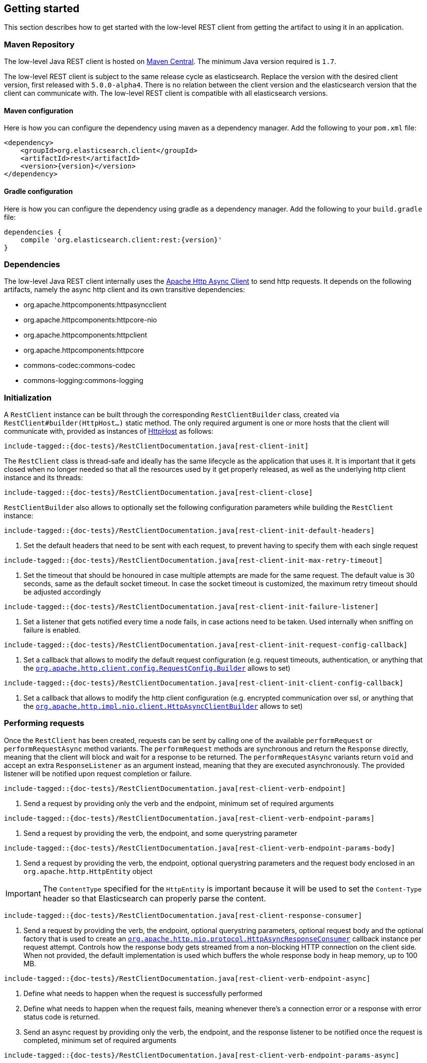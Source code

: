 [[java-rest-low-usage]]
== Getting started

This section describes how to get started with the low-level REST client from
getting the artifact to using it in an application.

[[java-rest-low-usage-maven]]
=== Maven Repository

The low-level Java REST client is hosted on
http://search.maven.org/#search%7Cga%7C1%7Cg%3A%22org.elasticsearch.client%22[Maven
Central]. The minimum Java version required is `1.7`.

The low-level REST client is subject to the same release cycle as
elasticsearch. Replace the version with the desired client version, first
released with `5.0.0-alpha4`. There is no relation between the client version
and the elasticsearch version that the client can communicate with. The
low-level REST client is compatible with all elasticsearch versions.

[[java-rest-low-usage-maven-maven]]
==== Maven configuration

Here is how you can configure the dependency using maven as a dependency manager.
Add the following to your `pom.xml` file:

[source,xml]
--------------------------------------------------
<dependency>
    <groupId>org.elasticsearch.client</groupId>
    <artifactId>rest</artifactId>
    <version>{version}</version>
</dependency>
--------------------------------------------------

[[java-rest-low-usage-maven-gradle]]
==== Gradle configuration

Here is how you can configure the dependency using gradle as a dependency manager.
Add the following to your `build.gradle` file:

["source","groovy",subs="attributes"]
--------------------------------------------------
dependencies {
    compile 'org.elasticsearch.client:rest:{version}'
}
--------------------------------------------------

[[java-rest-low-usage-dependencies]]
=== Dependencies

The low-level Java REST client internally uses the
http://hc.apache.org/httpcomponents-asyncclient-dev/[Apache Http Async Client]
 to send http requests. It depends on the following artifacts, namely the async
 http client and its own transitive dependencies:

- org.apache.httpcomponents:httpasyncclient
- org.apache.httpcomponents:httpcore-nio
- org.apache.httpcomponents:httpclient
- org.apache.httpcomponents:httpcore
- commons-codec:commons-codec
- commons-logging:commons-logging


[[java-rest-low-usage-initialization]]
=== Initialization

A `RestClient` instance can be built through the corresponding
`RestClientBuilder` class, created via `RestClient#builder(HttpHost...)`
static method. The only required argument is one or more hosts that the
client will communicate with, provided as instances of
https://hc.apache.org/httpcomponents-core-ga/httpcore/apidocs/org/apache/http/HttpHost.html[HttpHost]
 as follows:

["source","java",subs="attributes,callouts,macros"]
--------------------------------------------------
include-tagged::{doc-tests}/RestClientDocumentation.java[rest-client-init]
--------------------------------------------------

The `RestClient` class is thread-safe and ideally has the same lifecycle as
the application that uses it. It is important that it gets closed when no
longer needed so that all the resources used by it get properly released,
as well as the underlying http client instance and its threads:

["source","java",subs="attributes,callouts,macros"]
--------------------------------------------------
include-tagged::{doc-tests}/RestClientDocumentation.java[rest-client-close]
--------------------------------------------------

`RestClientBuilder` also allows to optionally set the following configuration
parameters while building the `RestClient` instance:

["source","java",subs="attributes,callouts,macros"]
--------------------------------------------------
include-tagged::{doc-tests}/RestClientDocumentation.java[rest-client-init-default-headers]
--------------------------------------------------
<1> Set the default headers that need to be sent with each request, to
prevent having to specify them with each single request

["source","java",subs="attributes,callouts,macros"]
--------------------------------------------------
include-tagged::{doc-tests}/RestClientDocumentation.java[rest-client-init-max-retry-timeout]
--------------------------------------------------
<1> Set the timeout that should be honoured in case multiple attempts are made
for the same request. The default value is 30 seconds, same as the default
socket timeout. In case the socket timeout is customized, the maximum retry
timeout should be adjusted accordingly

["source","java",subs="attributes,callouts,macros"]
--------------------------------------------------
include-tagged::{doc-tests}/RestClientDocumentation.java[rest-client-init-failure-listener]
--------------------------------------------------
<1> Set a listener that gets notified every time a node fails,  in case actions
need to be taken. Used internally when sniffing on failure is enabled.

["source","java",subs="attributes,callouts,macros"]
--------------------------------------------------
include-tagged::{doc-tests}/RestClientDocumentation.java[rest-client-init-request-config-callback]
--------------------------------------------------
<1> Set a callback that allows to modify the default request configuration
(e.g. request timeouts, authentication, or anything that the
https://hc.apache.org/httpcomponents-client-ga/httpclient/apidocs/org/apache/http/client/config/RequestConfig.Builder.html[`org.apache.http.client.config.RequestConfig.Builder`]
 allows to set)

["source","java",subs="attributes,callouts,macros"]
--------------------------------------------------
include-tagged::{doc-tests}/RestClientDocumentation.java[rest-client-init-client-config-callback]
--------------------------------------------------
<1> Set a callback that allows to modify the http client configuration
(e.g. encrypted communication over ssl, or anything that the
http://hc.apache.org/httpcomponents-asyncclient-dev/httpasyncclient/apidocs/org/apache/http/impl/nio/client/HttpAsyncClientBuilder.html[`org.apache.http.impl.nio.client.HttpAsyncClientBuilder`]
 allows to set)


[[java-rest-low-usage-requests]]
=== Performing requests

Once the `RestClient` has been created, requests can be sent by calling one of
the available `performRequest` or `performRequestAsync` method variants.
The `performRequest` methods are synchronous and return the `Response` directly,
meaning that the client will block and wait for a response to be returned.
The `performRequestAsync` variants return `void` and accept an extra
`ResponseListener` as an argument instead, meaning that they are executed
asynchronously. The provided listener will be notified upon request completion
or failure.

["source","java",subs="attributes,callouts,macros"]
--------------------------------------------------
include-tagged::{doc-tests}/RestClientDocumentation.java[rest-client-verb-endpoint]
--------------------------------------------------
<1> Send a request by providing only the verb and the endpoint, minimum set
of required arguments

["source","java",subs="attributes,callouts,macros"]
--------------------------------------------------
include-tagged::{doc-tests}/RestClientDocumentation.java[rest-client-verb-endpoint-params]
--------------------------------------------------
<1> Send a request by providing the verb, the endpoint, and some querystring
parameter

["source","java",subs="attributes,callouts,macros"]
--------------------------------------------------
include-tagged::{doc-tests}/RestClientDocumentation.java[rest-client-verb-endpoint-params-body]
--------------------------------------------------
<1> Send a request by providing the verb, the endpoint, optional querystring
parameters and the request body enclosed in an `org.apache.http.HttpEntity`
object

IMPORTANT: The `ContentType` specified for the `HttpEntity` is important
because it will be used to set the `Content-Type` header so that Elasticsearch
can properly parse the content.

["source","java",subs="attributes,callouts,macros"]
--------------------------------------------------
include-tagged::{doc-tests}/RestClientDocumentation.java[rest-client-response-consumer]
--------------------------------------------------
<1> Send a request by providing the verb, the endpoint, optional querystring
parameters, optional request body and the optional factory that is used to
create an http://hc.apache.org/httpcomponents-core-ga/httpcore-nio/apidocs/org/apache/http/nio/protocol/HttpAsyncResponseConsumer.html[`org.apache.http.nio.protocol.HttpAsyncResponseConsumer`]
callback instance per request attempt. Controls how the response body gets
streamed from a non-blocking HTTP connection on the client side. When not
provided, the default implementation is used which buffers the whole response
body in heap memory, up to 100 MB.

["source","java",subs="attributes,callouts,macros"]
--------------------------------------------------
include-tagged::{doc-tests}/RestClientDocumentation.java[rest-client-verb-endpoint-async]
--------------------------------------------------
<1> Define what needs to happen when the request is successfully performed
<2> Define what needs to happen when the request fails, meaning whenever
there's a connection error or a response with error status code is returned.
<3> Send an async request by providing only the verb, the endpoint, and the
response listener to be notified once the request is completed, minimum set
of required arguments

["source","java",subs="attributes,callouts,macros"]
--------------------------------------------------
include-tagged::{doc-tests}/RestClientDocumentation.java[rest-client-verb-endpoint-params-async]
--------------------------------------------------
<1> Send an async request by providing the verb, the endpoint, some querystring
parameter and the response listener to be notified once the request is completed

["source","java",subs="attributes,callouts,macros"]
--------------------------------------------------
include-tagged::{doc-tests}/RestClientDocumentation.java[rest-client-verb-endpoint-params-body-async]
--------------------------------------------------
<1> Send an async request by providing the verb, the endpoint, optional
querystring parameters, the request body enclosed in an
`org.apache.http.HttpEntity` object and the response listener to be
notified once the request is completed

["source","java",subs="attributes,callouts,macros"]
--------------------------------------------------
include-tagged::{doc-tests}/RestClientDocumentation.java[rest-client-response-consumer-async]
--------------------------------------------------
<1> Send an async request by providing the verb, the endpoint, optional
querystring parameters, optional request body and the optional factory that is
used to create an http://hc.apache.org/httpcomponents-core-ga/httpcore-nio/apidocs/org/apache/http/nio/protocol/HttpAsyncResponseConsumer.html[`org.apache.http.nio.protocol.HttpAsyncResponseConsumer`]
callback instance per request attempt. Controls how the response body gets
streamed from a non-blocking HTTP connection on the client side. When not
provided, the default implementation is used which buffers the whole response
body in heap memory, up to 100 MB.

The following is a basic example of how async requests can be sent:

["source","java",subs="attributes,callouts,macros"]
--------------------------------------------------
include-tagged::{doc-tests}/RestClientDocumentation.java[rest-client-async-example]
--------------------------------------------------
<1> Process the returned response
<2> Handle the returned exception, due to communication error or a response
with status code that indicates an error

Each of the above listed method supports sending headers along with the
request through a `Header` varargs argument as in the following examples:

["source","java",subs="attributes,callouts,macros"]
--------------------------------------------------
include-tagged::{doc-tests}/RestClientDocumentation.java[rest-client-headers]
--------------------------------------------------

["source","java",subs="attributes,callouts,macros"]
--------------------------------------------------
include-tagged::{doc-tests}/RestClientDocumentation.java[rest-client-headers-async]
--------------------------------------------------

[[java-rest-low-usage-responses]]
=== Reading responses

The `Response` object, either returned by the synchronous `performRequest` methods or
received as an argument in `ResponseListener#onSuccess(Response)`, wraps the
response object returned by the http client and exposes some additional information.

["source","java",subs="attributes,callouts,macros"]
--------------------------------------------------
include-tagged::{doc-tests}/RestClientDocumentation.java[rest-client-response2]
--------------------------------------------------
<1> Information about the performed request
<2> The host that returned the response
<3> The response status line, from which you can for instance retrieve the status code
<4> The response headers, which can also be retrieved by name though `getHeader(String)`
<5> The response body enclosed in an https://hc.apache.org/httpcomponents-core-ga/httpcore/apidocs/org/apache/http/HttpEntity.html[`org.apache.http.HttpEntity`]
 object

When performing a request, an exception is thrown (or received as an argument
 in `ResponseListener#onFailure(Exception)` in the following scenarios:

`IOException`:: communication problem (e.g. SocketTimeoutException)
`ResponseException`:: a response was returned, but its status code indicated
an error (not `2xx`). A `ResponseException` originates from a valid
http response, hence it exposes its corresponding `Response` object which gives
access to the returned response.

NOTE: A `ResponseException` is **not** thrown for `HEAD` requests that return
a `404` status code because it is an expected `HEAD` response that simply
denotes that the resource is not found. All other HTTP methods (e.g., `GET`)
throw a `ResponseException` for `404` responses unless the `ignore` parameter
contains `404`. `ignore` is a special client parameter that doesn't get sent
to Elasticsearch and contains a comma separated list of error status codes.
It allows to control whether some error status code should be treated as an
expected response rather than as an exception. This is useful for instance
with the get api as it can return `404` when the document is missing, in which
case the response body will not contain an error but rather the usual get api
response, just without the document as it was not found.

Note that the low-level client doesn't expose any helper for json marshalling
and un-marshalling. Users are free to use the library that they prefer for that
purpose.

The underlying Apache Async Http Client ships with different
https://hc.apache.org/httpcomponents-core-ga/httpcore/apidocs/org/apache/http/HttpEntity.html[`org.apache.http.HttpEntity`]
 implementations that allow to provide the request body in different formats
(stream, byte array, string etc.). As for reading the response body, the
`HttpEntity#getContent` method comes handy which returns an `InputStream`
reading from the previously buffered response body. As an alternative, it is
possible to provide a custom
http://hc.apache.org/httpcomponents-core-ga/httpcore-nio/apidocs/org/apache/http/nio/protocol/HttpAsyncResponseConsumer.html[`org.apache.http.nio.protocol.HttpAsyncResponseConsumer`]
 that controls how bytes are read and buffered.

[[java-rest-low-usage-logging]]
=== Logging

The Java REST client uses the same logging library that the Apache Async Http
Client uses: https://commons.apache.org/proper/commons-logging/[Apache Commons Logging],
 which comes with support for a number of popular logging implementations. The
java packages to enable logging for are `org.elasticsearch.client` for the
client itself and `org.elasticsearch.client.sniffer` for the sniffer.

The request tracer logging can also be enabled to log every request and
corresponding response in curl format. That comes handy when debugging, for
instance in case a request needs to be manually executed to check whether it
still yields the same response as it did. Enable trace logging for the `tracer`
package to have such log lines printed out. Do note that this type of logging is
expensive and should not be enabled at all times in production environments,
but rather temporarily used only when needed.


